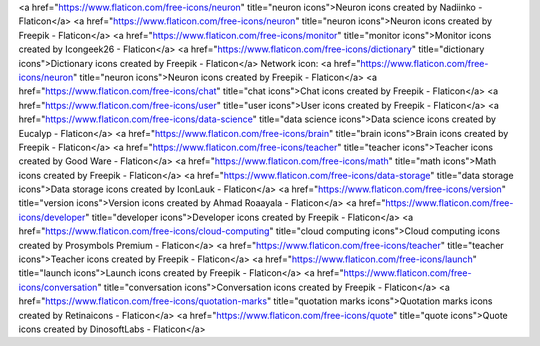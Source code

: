 <a href="https://www.flaticon.com/free-icons/neuron" title="neuron icons">Neuron icons created by Nadiinko - Flaticon</a>
<a href="https://www.flaticon.com/free-icons/neuron" title="neuron icons">Neuron icons created by Freepik - Flaticon</a>
<a href="https://www.flaticon.com/free-icons/monitor" title="monitor icons">Monitor icons created by Icongeek26 - Flaticon</a>
<a href="https://www.flaticon.com/free-icons/dictionary" title="dictionary icons">Dictionary icons created by Freepik - Flaticon</a>
Network icon: 
<a href="https://www.flaticon.com/free-icons/neuron" title="neuron icons">Neuron icons created by Freepik - Flaticon</a>
<a href="https://www.flaticon.com/free-icons/chat" title="chat icons">Chat icons created by Freepik - Flaticon</a>
<a href="https://www.flaticon.com/free-icons/user" title="user icons">User icons created by Freepik - Flaticon</a>
<a href="https://www.flaticon.com/free-icons/data-science" title="data science icons">Data science icons created by Eucalyp - Flaticon</a>
<a href="https://www.flaticon.com/free-icons/brain" title="brain icons">Brain icons created by Freepik - Flaticon</a>
<a href="https://www.flaticon.com/free-icons/teacher" title="teacher icons">Teacher icons created by Good Ware - Flaticon</a>
<a href="https://www.flaticon.com/free-icons/math" title="math icons">Math icons created by Freepik - Flaticon</a>
<a href="https://www.flaticon.com/free-icons/data-storage" title="data storage icons">Data storage icons created by IconLauk - Flaticon</a> 
<a href="https://www.flaticon.com/free-icons/version" title="version icons">Version icons created by Ahmad Roaayala - Flaticon</a>
<a href="https://www.flaticon.com/free-icons/developer" title="developer icons">Developer icons created by Freepik - Flaticon</a>
<a href="https://www.flaticon.com/free-icons/cloud-computing" title="cloud computing icons">Cloud computing icons created by Prosymbols Premium - Flaticon</a>
<a href="https://www.flaticon.com/free-icons/teacher" title="teacher icons">Teacher icons created by Freepik - Flaticon</a>
<a href="https://www.flaticon.com/free-icons/launch" title="launch icons">Launch icons created by Freepik - Flaticon</a>
<a href="https://www.flaticon.com/free-icons/conversation" title="conversation icons">Conversation icons created by Freepik - Flaticon</a>
<a href="https://www.flaticon.com/free-icons/quotation-marks" title="quotation marks icons">Quotation marks icons created by Retinaicons - Flaticon</a>
<a href="https://www.flaticon.com/free-icons/quote" title="quote icons">Quote icons created by DinosoftLabs - Flaticon</a>
